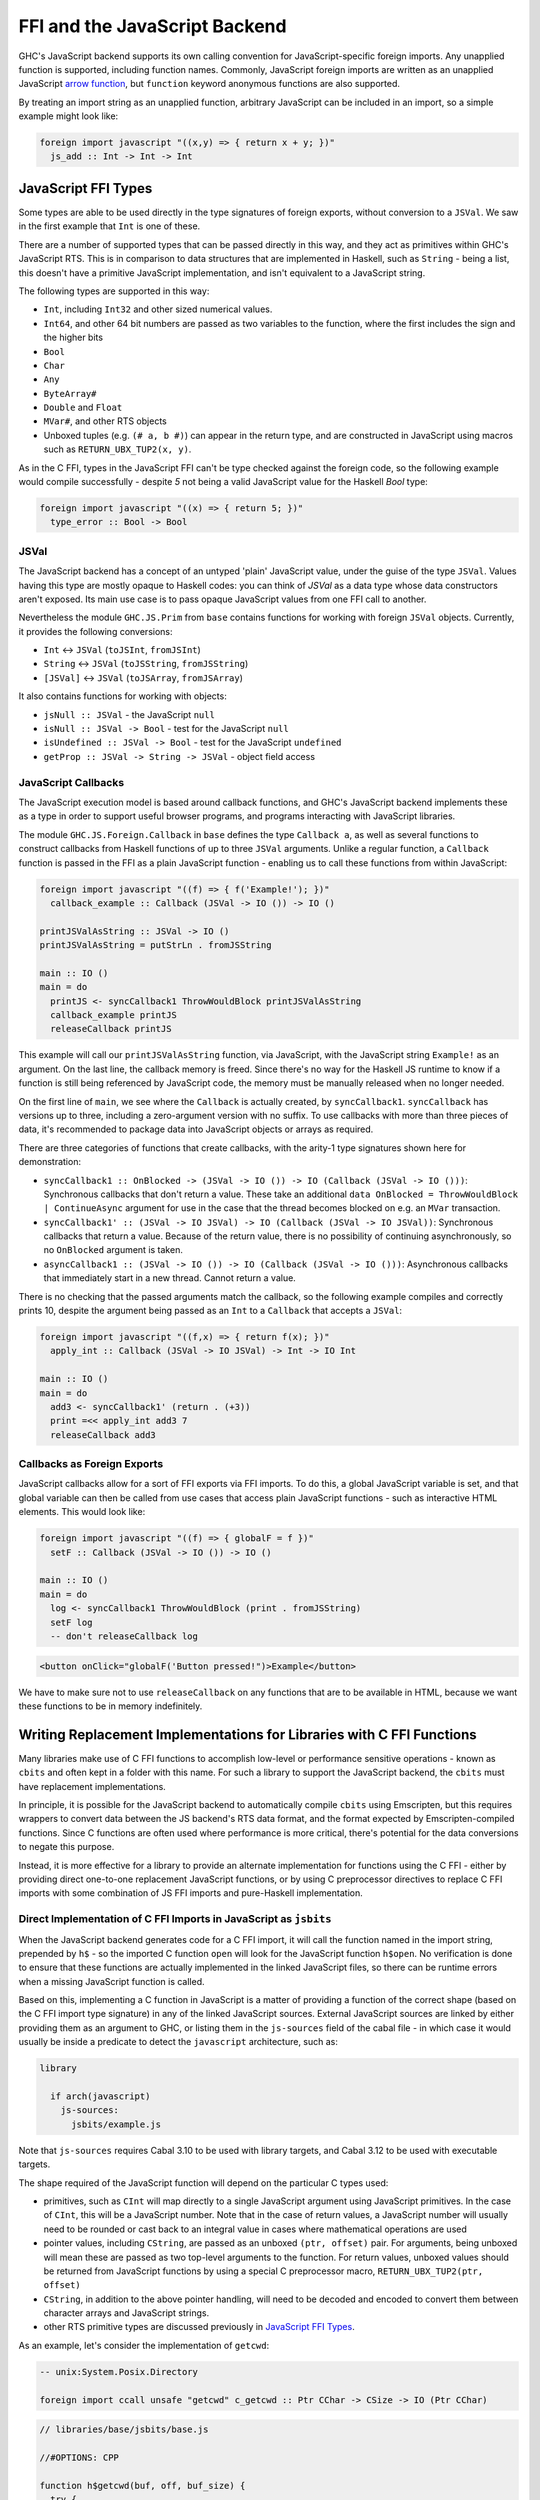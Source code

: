 .. _ffi-javascript:

FFI and the JavaScript Backend
==============================

.. index::
   single: FFI and the JavaScript Backend

GHC's JavaScript backend supports its own calling convention for
JavaScript-specific foreign imports. Any unapplied function is
supported, including function names. Commonly, JavaScript foreign
imports are written as an unapplied JavaScript `arrow function
<https://developer.mozilla.org/en-US/docs/Web/JavaScript/Reference/Functions/Arrow_functions>`_,
but ``function`` keyword anonymous functions are also supported.

By treating an import string as an unapplied function, arbitrary
JavaScript can be included in an import, so a simple example might
look like:

.. code-block:: haskell

  foreign import javascript "((x,y) => { return x + y; })"
    js_add :: Int -> Int -> Int

.. _`JavaScript FFI Types`:

JavaScript FFI Types
--------------------

Some types are able to be used directly in the type signatures of foreign
exports, without conversion to a ``JSVal``. We saw in the first example
that ``Int`` is one of these.

There are a number of supported types that can be passed directly in this
way, and they act as primitives within GHC's JavaScript RTS. This is in
comparison to data structures that are implemented in Haskell, such as
``String`` - being a list, this doesn't have a primitive JavaScript implementation,
and isn't equivalent to a JavaScript string.

The following types are supported in this way:

* ``Int``, including ``Int32`` and other sized numerical values.
* ``Int64``, and other 64 bit numbers are passed as two variables to the function,
  where the first includes the sign and the higher bits
* ``Bool``
* ``Char``
* ``Any``
* ``ByteArray#``
* ``Double`` and ``Float``
* ``MVar#``, and other RTS objects
* Unboxed tuples (e.g. ``(# a, b #)``) can appear in the return type, and are
  constructed in JavaScript using macros such as ``RETURN_UBX_TUP2(x, y)``.

As in the C FFI, types in the JavaScript FFI can't be type checked against the foreign code, so
the following example would compile successfully - despite `5` not being a valid JavaScript value
for the Haskell `Bool` type:

.. code-block:: haskell

  foreign import javascript "((x) => { return 5; })"
    type_error :: Bool -> Bool

JSVal
^^^^^

The JavaScript backend has a concept of an untyped 'plain' JavaScript
value, under the guise of the type ``JSVal``. Values having this type
are mostly opaque to Haskell codes: you can think of `JSVal` as a data type whose
data constructors aren't exposed. Its main use case is to pass opaque
JavaScript values from one FFI call to another.

Nevertheless the module ``GHC.JS.Prim`` from ``base`` contains functions for
working with foreign ``JSVal`` objects. Currently, it provides the following
conversions:

* ``Int`` <-> ``JSVal`` (``toJSInt``, ``fromJSInt``)
* ``String`` <-> ``JSVal`` (``toJSString``, ``fromJSString``)
* ``[JSVal]`` <-> ``JSVal`` (``toJSArray``, ``fromJSArray``)

It also contains functions for working with objects:

* ``jsNull :: JSVal`` - the JavaScript ``null``
* ``isNull :: JSVal -> Bool`` - test for the JavaScript ``null``
* ``isUndefined :: JSVal -> Bool`` - test for the JavaScript ``undefined``
* ``getProp :: JSVal -> String -> JSVal`` - object field access


JavaScript Callbacks
^^^^^^^^^^^^^^^^^^^^

The JavaScript execution model is based around callback functions, and
GHC's JavaScript backend implements these as a type in order to support
useful browser programs, and programs interacting with JavaScript libraries.

The module ``GHC.JS.Foreign.Callback`` in ``base`` defines the type ``Callback a``,
as well as several functions to construct callbacks from Haskell functions
of up to three ``JSVal`` arguments. Unlike a regular function, a ``Callback``
function is passed in the FFI as a plain JavaScript function - enabling us to call
these functions from within JavaScript:

.. code-block:: haskell

  foreign import javascript "((f) => { f('Example!'); })"
    callback_example :: Callback (JSVal -> IO ()) -> IO ()

  printJSValAsString :: JSVal -> IO ()
  printJSValAsString = putStrLn . fromJSString

  main :: IO ()
  main = do
    printJS <- syncCallback1 ThrowWouldBlock printJSValAsString
    callback_example printJS
    releaseCallback printJS

This example will call our ``printJSValAsString`` function, via JavaScript,
with the JavaScript string ``Example!`` as an argument. On the last line,
the callback memory is freed. Since there's no way for the Haskell JS runtime
to know if a function is still being referenced by JavaScript code, the memory
must be manually released when no longer needed.

On the first line of ``main``, we see where the ``Callback`` is actually
created, by ``syncCallback1``. ``syncCallback`` has versions up to three,
including a zero-argument version with no suffix. To use callbacks with more
than three pieces of data, it's recommended to package data into JavaScript
objects or arrays as required.

There are three categories of functions that create callbacks, with the
arity-1 type signatures shown here for demonstration:

* ``syncCallback1 :: OnBlocked -> (JSVal -> IO ()) -> IO (Callback (JSVal -> IO ()))``:
  Synchronous callbacks that don't return a value. These take an additional
  ``data OnBlocked = ThrowWouldBlock | ContinueAsync`` argument for use in the
  case that the thread becomes blocked on e.g. an ``MVar`` transaction.

* ``syncCallback1' :: (JSVal -> IO JSVal) -> IO (Callback (JSVal -> IO JSVal))``:
  Synchronous callbacks that return a value. Because of the return value, there
  is no possibility of continuing asynchronously, so no ``OnBlocked`` argument
  is taken.

* ``asyncCallback1 :: (JSVal -> IO ()) -> IO (Callback (JSVal -> IO ()))``:
  Asynchronous callbacks that immediately start in a new thread. Cannot return a
  value.

There is no checking that the passed arguments match the callback, so the
following example compiles and correctly prints 10, despite the argument being
passed as an ``Int`` to a ``Callback`` that accepts a ``JSVal``:

.. code-block:: haskell

  foreign import javascript "((f,x) => { return f(x); })"
    apply_int :: Callback (JSVal -> IO JSVal) -> Int -> IO Int

  main :: IO ()
  main = do
    add3 <- syncCallback1' (return . (+3))
    print =<< apply_int add3 7
    releaseCallback add3

Callbacks as Foreign Exports
^^^^^^^^^^^^^^^^^^^^^^^^^^^^

JavaScript callbacks allow for a sort of FFI exports via FFI imports. To do
this, a global JavaScript variable is set, and that global variable can then
be called from use cases that access plain JavaScript functions - such as
interactive HTML elements. This would look like:

.. code-block:: haskell

  foreign import javascript "((f) => { globalF = f })"
    setF :: Callback (JSVal -> IO ()) -> IO ()

  main :: IO ()
  main = do
    log <- syncCallback1 ThrowWouldBlock (print . fromJSString)
    setF log
    -- don't releaseCallback log


.. code-block:: html

  <button onClick="globalF('Button pressed!")>Example</button>

We have to make sure not to use ``releaseCallback`` on any functions that
are to be available in HTML, because we want these functions to be in
memory indefinitely.

Writing Replacement Implementations for Libraries with C FFI Functions
----------------------------------------------------------------------

Many libraries make use of C FFI functions to accomplish low-level or
performance sensitive operations - known as ``cbits`` and often kept in
a folder with this name. For such a library to support the JavaScript
backend, the ``cbits`` must have replacement implementations.

In principle, it is possible for the JavaScript backend to automatically
compile ``cbits`` using Emscripten, but this requires wrappers to convert
data between the JS backend's RTS data format, and the format expected by
Emscripten-compiled functions. Since C functions are often used where
performance is more critical, there's potential for the data conversions
to negate this purpose.

Instead, it is more effective for a library to provide an alternate
implementation for functions using the C FFI - either by providing direct
one-to-one replacement JavaScript functions, or by using C preprocessor
directives to replace C FFI imports with some combination of JS FFI imports
and pure-Haskell implementation.

Direct Implementation of C FFI Imports in JavaScript as ``jsbits``
^^^^^^^^^^^^^^^^^^^^^^^^^^^^^^^^^^^^^^^^^^^^^^^^^^^^^^^^^^^^^^^^^^

When the JavaScript backend generates code for a C FFI import, it will call
the function named in the import string, prepended by ``h$`` - so the imported
C function ``open`` will look for the JavaScript function ``h$open``. No verification
is done to ensure that these functions are actually implemented in the linked
JavaScript files, so there can be runtime errors when a missing JavaScript
function is called.

Based on this, implementing a C function in JavaScript is a matter of providing
a function of the correct shape (based on the C FFI import type signature) in
any of the linked JavaScript sources. External JavaScript sources are linked
by either providing them as an argument to GHC, or listing them in the ``js-sources``
field of the cabal file - in which case it would usually be inside a predicate to
detect the ``javascript`` architecture, such as:

.. code-block:: cabal

  library

    if arch(javascript)
      js-sources:
        jsbits/example.js

Note that ``js-sources`` requires Cabal 3.10 to be used with library targets, and
Cabal 3.12 to be used with executable targets.

The shape required of the JavaScript function will depend on the particular
C types used:

* primitives, such as ``CInt`` will map directly to a single JavaScript argument
  using JavaScript primitives. In the case of ``CInt``, this will be a JavaScript
  number. Note that in the case of return values, a JavaScript number will usually
  need to be rounded or cast back to an integral value in cases where mathematical
  operations are used

* pointer values, including ``CString``, are passed as an unboxed ``(ptr, offset)``
  pair. For arguments, being unboxed will mean these are passed as two top-level
  arguments to the function. For return values, unboxed values should be returned
  from JavaScript functions by using a special C preprocessor macro,
  ``RETURN_UBX_TUP2(ptr, offset)``

* ``CString``, in addition to the above pointer handling, will need to be decoded
  and encoded to convert them between character arrays and JavaScript strings.

* other RTS primitive types are discussed previously in `JavaScript FFI Types`_.

As an example, let's consider the implementation of ``getcwd``:

.. code-block:: haskell

  -- unix:System.Posix.Directory

  foreign import ccall unsafe "getcwd" c_getcwd :: Ptr CChar -> CSize -> IO (Ptr CChar)

.. code-block:: javascript

  // libraries/base/jsbits/base.js

  //#OPTIONS: CPP

  function h$getcwd(buf, off, buf_size) {
    try {
      var cwd = h$encodeUtf8(process.cwd());
      if (buf_size < cwd.len && buf_size !== 0) {
        h$setErrno("ERANGE");
        RETURN_UBX_TUP2(null, 0);
      } else if (buf !== null) {
        h$copyMutableByteArray(cwd, 0, buf, off, cwd.len);
        RETURN_UBX_TUP2(buf, off);
      } else if (buf_size === 0) {
        RETURN_UBX_TUP2(cwd, 0);
      } else {
        var out = h$newByteArray(buf_size);
        h$copyMutableByteArray(cwd, 0, out, off, cwd.len);
      }
    } catch (e) {
      h$setErrno(e);
      RETURN_UBX_TUP2(null, 0);
    }
  }

Here, the C function ``getcwd`` maps to the JavaScript function ``h$getcwd``, which
exists in a ``.js`` file within ``base``'s ``jsbits`` subdirectory. ``h$getcwd``
expects a ``CString`` (passed as the equivalent ``Ptr CChar``) and a
``CSize`` argument. This results in three arguments to the JavaScript function - two
for the string's pointer and offset, and one for the size, which will be passed as a
JavaScript number.

Next, the JavaScript ``h$getcwd`` function demonstrates several details:

* In the try clause, the ``cwd`` value is first accessed using a NodeJS-provided method.
  This value is immediately encoded using ``h$encodeUtf8``, which is provided by the
  JavaScript backend. This function will only return the pointer for the encoded value,
  and the offset will always be 0

* Next, we select one of several cases - based on the specification of the C function
  that we're trying to immitate

* In the first case where the given buffer size is too small, but not zero, the function
  must set the ``ERANGE`` error code, which we do here with ``h$setErrno``, and return
  ``null``. As we saw in the function arguments, pointers are passed as a ``(ptr, offset)``
  pair - meaning ``null`` is represented by returning the unboxed pair ``(null, 0)``

* In the second case where there is enough space in ``buf`` to successfully copy the
  bytes, we do so using ``h$copyMutableByteArray`` - a function supplied by GHC's JavaScript
  RTS

* In the third case where ``buf_size`` is 0, this indicates in the C function's specification
  that we can allocate a new buffer of the appropriate size to return. We already have
  this in the form of the previously encoded ``cwd``, so we can just return it, along
  with the 0 offset

* In the last case where ``buf`` is null, and ``buf_size`` is large enough, we allocate a
  new buffer, this time with ``buf_size`` bytes of space using ``h$newByteArray``, and
  we again perform a mutable copy

* To use C preprocessor macros in linked JavaScript files, the file must open with the
  ``//#OPTIONS: CPP`` line, as is shown towards the start of this snippet

* If an error occurs, the catch clause will pass it to ``h$setErrno`` and return the
  ``(null, 0)`` pointer and offset pair - which is a behaviour expected by the C function
  in the error case.

Writing JavaScript Functions to be NodeJS and Browser Aware
^^^^^^^^^^^^^^^^^^^^^^^^^^^^^^^^^^^^^^^^^^^^^^^^^^^^^^^^^^^

In the above example of implementing ``getcwd``, the function we use in the JavaScript
implementation is from NodeJS, and the behaviour doesn't make sense to implement in a
browser. Therefore, the actual implementation will include a C preprocessor condition
to check if we're compiling for the browser, in which case ``h$unsupported(-1)`` will
be called. There can be multiple non-browser JavaScript runtimes, so we'll also have
to check at runtime to make sure that NodeJS is in use.

.. code-block:: javascript

  function h$getcwd(buf, off, buf_size) {
  #ifndef GHCJS_BROWSER
    if (h$isNode()) {
      try {
        var cwd = h$encodeUtf8(process.cwd());
        if (buf_size < cwd.len && buf_size !== 0) {
          h$setErrno("ERANGE");
          return (null, 0);
        } else if (buf !== null) {
          h$copyMutableByteArray(cwd, 0, buf, off, cwd.len);
          RETURN_UBX_TUP2(buf, off);
        } else if (buf_size === 0) {
          RETURN_UBX_TUP2(cwd, 0);
        } else {
          var out = h$newByteArray(buf_size);
          h$copyMutableByteArray(cwd, 0, out, off, cwd.len);
        }
      } catch (e) {
        h$setErrno(e);
        RETURN_UBX_TUP2(null, 0);
      }
    } else
  #endif
      h$unsupported();
      RETURN_UBX_TUP2(null, 0);
  }

Replacing C FFI Imports with Pure Haskell and JavaScript
^^^^^^^^^^^^^^^^^^^^^^^^^^^^^^^^^^^^^^^^^^^^^^^^^^^^^^^^

Instead of providing a direct JavaScript implementation for each C FFI import, we can
instead use the C preprocessor to conditionally remove these C imports (and possibly
use sites as well). Then, some combination of JavaScript FFI imports and Haskell
implementation can be added instead. As in the direct implementation section, any
linked JavaScript files should usually be in a ``if arch(javascript)`` condition in
the cabal file.

As an example of a mixed Haskell and JavaScript implementation replacing a C
implementation, consider ``base:GHC.Clock``:

.. code-block:: haskell

  #if defined(javascript_HOST_ARCH)
  getMonotonicTimeNSec :: IO Word64
  getMonotonicTimeNSec = do
    w <- getMonotonicTimeMSec
    return (floor w * 1000000)

  foreign import javascript unsafe "performance.now"
    getMonotonicTimeMSec :: IO Double

  #else
  foreign import ccall unsafe "getMonotonicNSec"
    getMonotonicTimeNSec :: IO Word64
  #endif

Here, the ``getMonotonicTimeNSec`` C FFI import is replaced by the JavaScript FFI
import ``getMonotonicTimeMSec``, which imports the standard JavaScript function
``performance.now``. However, because this JavaScript implementation
returns the time as a ``Double`` of floating point milliseconds, it must be wrapped
by a Haskell function to extract the integral value that's expected.

In this case, the choice of using a mixed Haskell and JavaScript replacement
implementation was caused by the limitation of clocks being system calls. In a lot
of cases, C functions are used for similar system-level functionality. In such
cases, it's recommended to import the required system functions from standard
JavaScript libraries (or from the runtime, as was required for ``getcwd``), and
use Haskell wrapper functions to convert the imported functions to the appropriate
format.

In other cases, C functions are used for performance. For these cases, pure-Haskell
implementations are the preferred first step for compatibility with the JavaScript
backend since it would be more future-proof against changes to the RTS data format.
Depending on the use case, compiler-optimised JS code might be hard to complete with
using hand-written JavaScript. Generally, the most likely performance gains from
hand-written JavaScript come from functions with data that stays as JavaScript
primitive types for a long time, especially strings. For this, ``JSVal`` allows
values to be passed between ``Haskell`` and ``JavaScript`` without a marshalling
penalty.


Linking with C sources
----------------------

GHC supports compiling C sources into JavaScript (using Emscripten) and linking
them with the rest of the JavaScript code (generated from Haskell codes and from
the RTS).

C functions compiled with Emscripten get a "_" prepended to their name in
JavaScript. For example, C "malloc" becomes "_malloc" in JavaScript.

EMCC pragmas
^^^^^^^^^^^^

By default the EMCC linker drops code considered dead and it has no way to know
which code is alive due to some call from Haskell or from a JavaScript wrapper.
As such, you must explicitly add some pragmas at the top of one of your `.js`
files to indicate which functions are alive:

```
//#OPTIONS:EMCC:EXPORTED_RUNTIME_METHODS=foo,bar
```

Enable methods `foo` and `bar` from the Emscripten runtime system. This is used
for methods such as `ccall`, `cwrap`, `addFunction`, `removeFunction`... that
are described in Emscripten documentation.

```
//#OPTIONS:EMCC:EXPORTED_FUNCTIONS=_foo,_bar
```

Enable C functions `foo` and `bar` to be exported respectively as `_foo` and
`_bar` (`_` prepended). This is used for C library functions (e.g. `_malloc`,
`_free`, etc.) and for the C code compiled with your project (e.g.
`_sqlite3_open` and others for the `sqlite` C library).

You can use both pragmas as many times as you want. Ultimately all the entries
end up in sets of functions passed to the Emscripten linker via
`-sEXPORTED_RUNTIME_METHODS` and `-sEXPORTED_FUNCTIONS` (which can only be
passed once; the latter argument overrides the former ones).


```
//#OPTIONS:EMCC:EXTRA=-foo,-bar
```

This pragma allows additional options to be passed to Emscripten if need be. We
already pass:

- `-sSINGLE_FILE=1`: required to create a single `.js` file as artefact
  (otherwise `.wasm` files corresponding to C codes need to be present in the
  current working directory when invoking the resulting `.js` file).

- `-sALLOW_TABLE_GROWTH`: required to support `addFunction`

- `-sEXPORTED_RUNTIME_METHODS` and `-sEXPORTED_FUNCTIONS`: see above.

Be careful because some extra arguments may break the build in unsuspected ways.

Wrappers
^^^^^^^^

The JavaScript backend doesn't generate wrappers for foreign imports to call
directly into the compiled C code. I.e. given the following foreign import:

```haskell
foreign import ccall "foo" foo :: ...
```

The JavaScript backend will replace calls to `foo` with calls to the JavaScript
function `h$foo`. It's still up to the programmer to call `_foo` or not from `h$foo`
on a case by case basis. If `h$foo` calls the generated from C function
`_foo`, then we say that `h$foo` is a wrapper function. These wrapper functions
are used to marshal arguments and returned values between the JS heap and the
Emscripten heap.

On one hand, GHC's JavaScript backend creates a different array of bytes per
allocation (in order to make use of the garbage collector of the JavaScript
engine). On the other hand, Emscripten's C heap consists in a single array of
bytes. To call C functions converted to JavaScript that have pointer arguments,
wrapper functions have to:

1. allocate some buffer in the Emscripten heap (using `_malloc`) to get a valid
   Emscripten pointer
2. copy the bytes from the JS object to the buffer in the Emscripten heap
3. use the Emscripten pointer to make the call to the C function
4. optionally copy back the bytes from the Emscripten heap if the call may have
   changed the contents of the buffer
5. free the Emscripten buffer (with `_free`)

GHC's JavaScript rts provides helper functions for this in `rts/js/mem.js`. See
`h$copyFromHeap`, `h$copyToHeap`, `h$initHeapBuffer`, etc.

Callbacks
^^^^^^^^^

Some C functions take function pointers as arguments (e.g. callbacks). This is
supported by the JavaScript backend but requires some work from the wrapper
functions.

1. On the Haskell side it is possible to create a pointer to an Haskell function
   (a `FunPtr`) by using a "wrapper" foreign import. See the documentation of
   `base:Foreign.Ptr.FunPtr`.
2. This `FunPtr` can be passed to a JavaScript wrapper function. However it's
   implemented as a `StablePtr` and needs to be converted into a function
   pointer that Emscripten understands. This can be done with
   `h$registerFunPtrOnHeap`.
3. When a callback is no longer needed, it can be freed with
   `h$unregisterFunPtrFromHeap`.

Note that in some circumstances you may not want to register an Haskell function
directly as a callback. It is perfectly possible to register/free regular JavaScript
function as Emscripten functions using `Module.addFunction` and `Module.removeFunction`.
That's what the helper functions mentioned above do.


